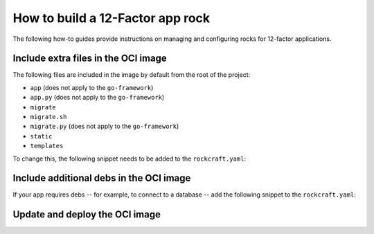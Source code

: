 How to build a 12-Factor app rock
*********************************

The following how-to guides provide instructions on managing
and configuring rocks for 12-factor applications.

Include extra files in the OCI image
------------------------------------

The following files are included in the image by default from
the root of the project:

- ``app`` (does not apply to the ``go-framework``)
- ``app.py`` (does not apply to the ``go-framework``)
- ``migrate``
- ``migrate.sh``
- ``migrate.py`` (does not apply to the ``go-framework``)
- ``static``
- ``templates``

To change this, the following snippet needs to be added to
the ``rockcraft.yaml``:

.. tabs::

   .. group-tab:: Flask

      .. code-block:: yaml

           parts:
             flask-framework/install-app:
               prime:
                 - flask/app/.env
                 - flask/app/app.py
                 - flask/app/webapp
                 - flask/app/templates
                 - flask/app/static

      Note the ``flask/app/`` prefix that is required followed by the relative path to
      the project root.

   .. group-tab:: Django

      N/A

   .. group-tab:: FastAPI

      .. code-block:: yaml

           parts:
             fastapi-framework/install-app:
               prime:
                 - app/.env
                 - app/app.py
                 - app/webapp
                 - app/templates
                 - app/static

      Note the ``app/`` prefix that is required followed by the relative path to
      the project root.

   .. group-tab:: Go

      .. code-block:: yaml

           parts:
             go-framework/assets:
               prime:
                 - app/templates
                 - app/static
                 - app/migrate.sh

      Note the ``app/`` prefix that is required followed by the relative path to
      the project root.

Include additional debs in the OCI image
----------------------------------------

If your app requires debs -- for example, to connect to a database -- add the
following snippet to the ``rockcraft.yaml``:

.. tabs::

   .. group-tab:: Flask

      .. code-block:: yaml

           parts:
             flask-framework/dependencies:
               stage-packages:
                 # list required packages or slices for your flask application below.
                 - libpq-dev

   .. group-tab:: Django

      .. code-block:: yaml

           parts:
             django-framework/dependencies:
               stage-packages:
                 # list required packages or slices for your Django application below.
                 - libpq-dev

   .. group-tab:: FastAPI

      .. code-block:: yaml

           parts:
             fastapi-framework/dependencies:
               stage-packages:
                 # list required packages or slices for your FastAPI application below.
                 - libpq-dev

   .. group-tab:: Go

      .. code-block:: yaml

           parts:
             runtime-debs:
               plugin: nil
               stage-packages:
                 - postgresql-client

      For the ``go-framework``, a deb could be needed for example to use an external command in the migration process.

Update and deploy the OCI image
-------------------------------

.. tabs::

   .. group-tab:: Flask

      After making a change to your app:

      1. Make sure that any new files will be included in the new OCI image.
      2. Run ``rockcraft pack`` to create the new OCI image.
      3. Run ``rockcraft.skopeo --insecure-policy copy --dest-tls-verify=false oci-archive:<path to rock file> docker://localhost:32000/<rock name>:<rock version>`` to upload the OCI image to the local Docker registry.
      4. Run ``juju refresh <app name> --path=<relative path to .charm file> --resource flask-app-image=<localhost:32000/<rock name>:<rock version>>`` to deploy the new OCI image.

   .. group-tab:: Django

      After making a change to your app:

      1. Make sure that any new files will be included in the new OCI image.
      2. Run ``rockcraft pack`` to create the new OCI image.
      3. Run ``rockcraft.skopeo --insecure-policy copy --dest-tls-verify=false oci-archive:<path to rock file> docker://localhost:32000/<rock name>:<rock version>`` to upload the OCI image to the registry.
      4. Run ``juju refresh <app name> --path=<relative path to .charm file> --resource django-app-image=<localhost:32000/<rock name>:<rock version>>`` to deploy the new OCI image.

   .. group-tab:: FastAPI

      After making a change to your app:

      1. Make sure that any new files will be included in the new OCI image.
      2. Run ``rockcraft pack`` to create the new OCI image.
      3. Run ``rockcraft.skopeo --insecure-policy copy --dest-tls-verify=false oci-archive:<path to rock file> docker://localhost:32000/<rock name>:<rock version>`` to upload the OCI image to the registry.
      4. Run ``juju refresh <app name> --path=<relative path to .charm file> --resource app-image=<localhost:32000/<rock name>:<rock version>>`` to deploy the new OCI image.

   .. group-tab:: Go

      After making a change to your app:

      1. Make sure that any new files will be included in the new OCI image.
      2. Run ``rockcraft pack`` to create the new OCI image.
      3. Run ``rockcraft.skopeo --insecure-policy copy --dest-tls-verify=false oci-archive:<path to rock file> docker://localhost:32000/<rock name>:<rock version>`` to upload the OCI image to the registry.
      4. Run ``juju refresh <app name> --path=<relative path to .charm file> --resource app-image=<localhost:32000/<rock name>:<rock version>>`` to deploy the new OCI image.
